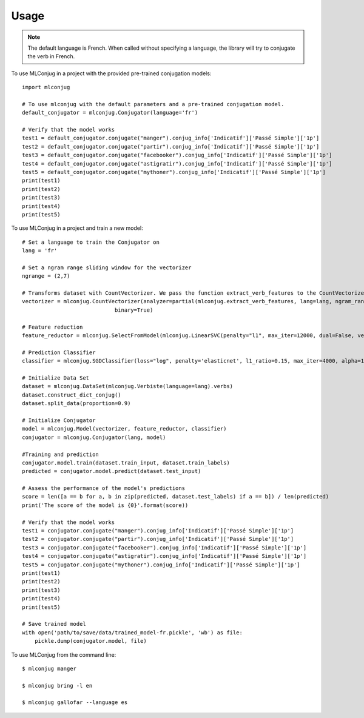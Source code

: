 =====
Usage
=====

.. NOTE:: The default language is French.
    When called without specifying a language, the library will try to conjugate the verb in French.

To use MLConjug in a project with the provided pre-trained conjugation models::

    import mlconjug

    # To use mlconjug with the default parameters and a pre-trained conjugation model.
    default_conjugator = mlconjug.Conjugator(language='fr')

    # Verify that the model works
    test1 = default_conjugator.conjugate("manger").conjug_info['Indicatif']['Passé Simple']['1p']
    test2 = default_conjugator.conjugate("partir").conjug_info['Indicatif']['Passé Simple']['1p']
    test3 = default_conjugator.conjugate("facebooker").conjug_info['Indicatif']['Passé Simple']['1p']
    test4 = default_conjugator.conjugate("astigratir").conjug_info['Indicatif']['Passé Simple']['1p']
    test5 = default_conjugator.conjugate("mythoner").conjug_info['Indicatif']['Passé Simple']['1p']
    print(test1)
    print(test2)
    print(test3)
    print(test4)
    print(test5)


To use MLConjug in a project and train a new model::

    # Set a language to train the Conjugator on
    lang = 'fr'

    # Set a ngram range sliding window for the vectorizer
    ngrange = (2,7)

    # Transforms dataset with CountVectorizer. We pass the function extract_verb_features to the CountVectorizer.
    vectorizer = mlconjug.CountVectorizer(analyzer=partial(mlconjug.extract_verb_features, lang=lang, ngram_range=ngrange),
                                 binary=True)

    # Feature reduction
    feature_reductor = mlconjug.SelectFromModel(mlconjug.LinearSVC(penalty="l1", max_iter=12000, dual=False, verbose=0))

    # Prediction Classifier
    classifier = mlconjug.SGDClassifier(loss="log", penalty='elasticnet', l1_ratio=0.15, max_iter=4000, alpha=1e-5, random_state=42, verbose=0)

    # Initialize Data Set
    dataset = mlconjug.DataSet(mlconjug.Verbiste(language=lang).verbs)
    dataset.construct_dict_conjug()
    dataset.split_data(proportion=0.9)

    # Initialize Conjugator
    model = mlconjug.Model(vectorizer, feature_reductor, classifier)
    conjugator = mlconjug.Conjugator(lang, model)

    #Training and prediction
    conjugator.model.train(dataset.train_input, dataset.train_labels)
    predicted = conjugator.model.predict(dataset.test_input)

    # Assess the performance of the model's predictions
    score = len([a == b for a, b in zip(predicted, dataset.test_labels) if a == b]) / len(predicted)
    print('The score of the model is {0}'.format(score))

    # Verify that the model works
    test1 = conjugator.conjugate("manger").conjug_info['Indicatif']['Passé Simple']['1p']
    test2 = conjugator.conjugate("partir").conjug_info['Indicatif']['Passé Simple']['1p']
    test3 = conjugator.conjugate("facebooker").conjug_info['Indicatif']['Passé Simple']['1p']
    test4 = conjugator.conjugate("astigratir").conjug_info['Indicatif']['Passé Simple']['1p']
    test5 = conjugator.conjugate("mythoner").conjug_info['Indicatif']['Passé Simple']['1p']
    print(test1)
    print(test2)
    print(test3)
    print(test4)
    print(test5)

    # Save trained model
    with open('path/to/save/data/trained_model-fr.pickle', 'wb') as file:
        pickle.dump(conjugator.model, file)


To use MLConjug from the command line::

    $ mlconjug manger

    $ mlconjug bring -l en

    $ mlconjug gallofar --language es

